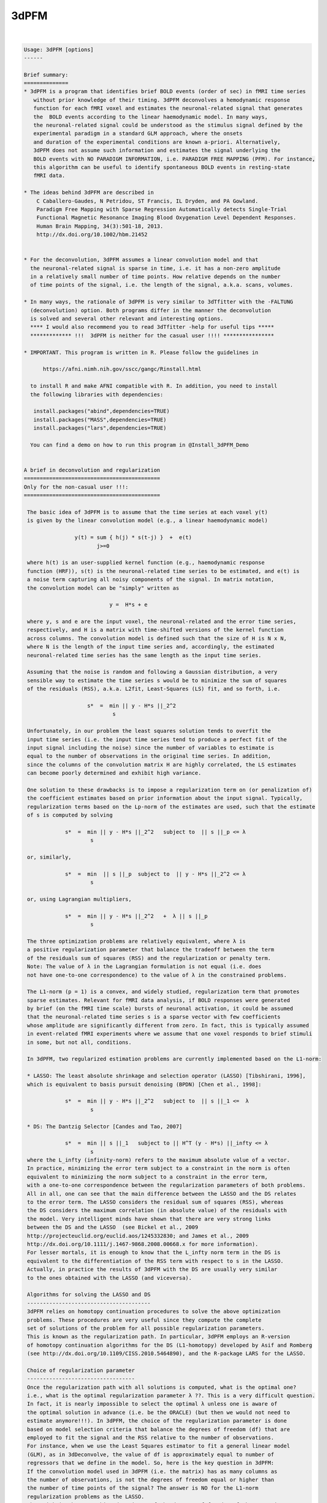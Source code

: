 *****
3dPFM
*****

.. _3dPFM:

.. contents:: 
    :depth: 4 

| 

.. code-block:: none

    
    Usage: 3dPFM [options]
    ------ 
    
    Brief summary:
    ==============
    * 3dPFM is a program that identifies brief BOLD events (order of sec) in fMRI time series
       without prior knowledge of their timing. 3dPFM deconvolves a hemodynamic response 
       function for each fMRI voxel and estimates the neuronal-related signal that generates
       the  BOLD events according to the linear haemodynamic model. In many ways, 
       the neuronal-related signal could be understood as the stimulus signal defined by the 
       experimental paradigm in a standard GLM approach, where the onsets 
       and duration of the experimental conditions are known a-priori. Alternatively, 
       3dPFM does not assume such information and estimates the signal underlying the 
       BOLD events with NO PARADIGM INFORMATION, i.e. PARADIGM FREE MAPPING (PFM). For instance,
       this algorithm can be useful to identify spontaneous BOLD events in resting-state
       fMRI data.
    
    * The ideas behind 3dPFM are described in
        C Caballero-Gaudes, N Petridou, ST Francis, IL Dryden, and PA Gowland.
        Paradigm Free Mapping with Sparse Regression Automatically detects Single-Trial
        Functional Magnetic Resonance Imaging Blood Oxygenation Level Dependent Responses.
        Human Brain Mapping, 34(3):501-18, 2013.
        http://dx.doi.org/10.1002/hbm.21452
    
    
    * For the deconvolution, 3dPFM assumes a linear convolution model and that 
      the neuronal-related signal is sparse in time, i.e. it has a non-zero amplitude 
      in a relatively small number of time points. How relative depends on the number 
      of time points of the signal, i.e. the length of the signal, a.k.a. scans, volumes. 
    
    * In many ways, the rationale of 3dPFM is very similar to 3dTfitter with the -FALTUNG 
      (deconvolution) option. Both programs differ in the manner the deconvolution
      is solved and several other relevant and interesting options.
      **** I would also recommend you to read 3dTfitter -help for useful tips *****
      ************* !!!  3dPFM is neither for the casual user !!!! ****************
    
    * IMPORTANT. This program is written in R. Please follow the guidelines in 
        
          https://afni.nimh.nih.gov/sscc/gangc/Rinstall.html
    
      to install R and make AFNI compatible with R. In addition, you need to install 
      the following libraries with dependencies:
      
       install.packages("abind",dependencies=TRUE)
       install.packages("MASS",dependencies=TRUE)
       install.packages("lars",dependencies=TRUE)
    
      You can find a demo on how to run this program in @Install_3dPFM_Demo
    
    
    A brief in deconvolution and regularization
    ===========================================
    Only for the non-casual user !!!:
    ===========================================
    
     The basic idea of 3dPFM is to assume that the time series at each voxel y(t) 
     is given by the linear convolution model (e.g., a linear haemodynamic model)
     
                    y(t) = sum { h(j) * s(t-j) }  +  e(t)
                           j>=0
     
     where h(t) is an user-supplied kernel function (e.g., haemodynamic response 
     function (HRF)), s(t) is the neuronal-related time series to be estimated, and e(t) is 
     a noise term capturing all noisy components of the signal. In matrix notation, 
     the convolution model can be "simply" written as
    
                               y =  H*s + e 
    
     where y, s and e are the input voxel, the neuronal-related and the error time series, 
     respectively, and H is a matrix with time-shifted versions of the kernel function 
     across columns. The convolution model is defined such that the size of H is N x N, 
     where N is the length of the input time series and, accordingly, the estimated 
     neuronal-related time series has the same length as the input time series. 
     
     Assuming that the noise is random and following a Gaussian distribution, a very 
     sensible way to estimate the time series s would be to minimize the sum of squares 
     of the residuals (RSS), a.k.a. L2fit, Least-Squares (LS) fit, and so forth, i.e. 
     
                        s*  =  min || y - H*s ||_2^2
                                s
    
     Unfortunately, in our problem the least squares solution tends to overfit the 
     input time series (i.e. the input time series tend to produce a perfect fit of the
     input signal including the noise) since the number of variables to estimate is 
     equal to the number of observations in the original time series. In addition, 
     since the columns of the convolution matrix H are highly correlated, the LS estimates 
     can become poorly determined and exhibit high variance. 
    
     One solution to these drawbacks is to impose a regularization term on (or penalization of) 
     the coefficient estimates based on prior information about the input signal. Typically, 
     regularization terms based on the Lp-norm of the estimates are used, such that the estimate
     of s is computed by solving
      
                 s*  =  min || y - H*s ||_2^2   subject to  || s ||_p <= λ 
                         s
    
     or, similarly,
    
                 s*  =  min  || s ||_p  subject to  || y - H*s ||_2^2 <= λ 
                         s
    
     or, using Lagrangian multipliers,
      
                 s*  =  min || y - H*s ||_2^2   +  λ || s ||_p 
                         s
    
     The three optimization problems are relatively equivalent, where λ is  
     a positive regularization parameter that balance the tradeoff between the term 
     of the residuals sum of squares (RSS) and the regularization or penalty term.
     Note: The value of λ in the Lagrangian formulation is not equal (i.e. does
     not have one-to-one correspondence) to the value of λ in the constrained problems. 
    
     The L1-norm (p = 1) is a convex, and widely studied, regularization term that promotes 
     sparse estimates. Relevant for fMRI data analysis, if BOLD responses were generated 
     by brief (on the fMRI time scale) bursts of neuronal activation, it could be assumed 
     that the neuronal-related time series s is a sparse vector with few coefficients 
     whose amplitude are significantly different from zero. In fact, this is typically assumed 
     in event-related fMRI experiments where we assume that one voxel responds to brief stimuli 
     in some, but not all, conditions. 
    
     In 3dPFM, two regularized estimation problems are currently implemented based on the L1-norm:
     
     * LASSO: The least absolute shrinkage and selection operator (LASSO) [Tibshirani, 1996], 
     which is equivalent to basis pursuit denoising (BPDN) [Chen et al., 1998]: 
     
                 s*  =  min || y - H*s ||_2^2   subject to  || s ||_1 <=  λ
                         s
    
     * DS: The Dantzig Selector [Candes and Tao, 2007]
      
                 s*  =  min || s ||_1   subject to || H^T (y - H*s) ||_infty <= λ
                         s
     where the L_infty (infinity-norm) refers to the maximum absolute value of a vector.
     In practice, minimizing the error term subject to a constraint in the norm is often 
     equivalent to minimizing the norm subject to a constraint in the error term, 
     with a one-to-one correspondence between the regularization parameters of both problems. 
     All in all, one can see that the main difference between the LASSO and the DS relates 
     to the error term. The LASSO considers the residual sum of squares (RSS), whereas 
     the DS considers the maximum correlation (in absolute value) of the residuals with 
     the model. Very intelligent minds have shown that there are very strong links 
     between the DS and the LASSO  (see Bickel et al., 2009 
     http://projecteuclid.org/euclid.aos/1245332830; and James et al., 2009
     http://dx.doi.org/10.1111/j.1467-9868.2008.00668.x for more information). 
     For lesser mortals, it is enough to know that the L_infty norm term in the DS is 
     equivalent to the differentiation of the RSS term with respect to s in the LASSO. 
     Actually, in practice the results of 3dPFM with the DS are usually very similar
     to the ones obtained with the LASSO (and viceversa). 
    
     Algorithms for solving the LASSO and DS
     ---------------------------------------
     3dPFM relies on homotopy continuation procedures to solve the above optimization
     problems. These procedures are very useful since they compute the complete 
     set of solutions of the problem for all possible regularization parameters.
     This is known as the regularization path. In particular, 3dPFM employs an R-version 
     of homotopy continuation algorithms for the DS (L1-homotopy) developed by Asif and Romberg 
     (see http://dx.doi.org/10.1109/CISS.2010.5464890), and the R-package LARS for the LASSO.  
    
     Choice of regularization parameter
     ----------------------------------
     Once the regularization path with all solutions is computed, what is the optimal one?
     i.e., what is the optimal regularization parameter λ ??. This is a very difficult question. 
     In fact, it is nearly impossible to select the optimal λ unless one is aware of 
     the optimal solution in advance (i.e. be the ORACLE) (but then we would not need to 
     estimate anymore!!!). In 3dPFM, the choice of the regularization parameter is done 
     based on model selection criteria that balance the degrees of freedom (df) that are 
     employed to fit the signal and the RSS relative to the number of observations. 
     For instance, when we use the Least Squares estimator to fit a general linear model 
     (GLM), as in 3dDeconvolve, the value of df is approximately equal to number of 
     regressors that we define in the model. So, here is the key question in 3dPFM: 
     If the convolution model used in 3dPFM (i.e. the matrix) has as many columns as 
     the number of observations, is not the degrees of freedom equal or higher than 
     the number of time points of the signal? The answer is NO for the L1-norm 
     regularization problems as the LASSO. 
     The trick is that an unbiased estimate of the degrees of freedom of the LASSO is 
     the number of non-zero coefficients of the LASSO estimate (for demonstration see 
     http://projecteuclid.org/euclid.aos/1194461726) if the matrix H is orthogonal. 
     Unfortunately, the matrix H in 3dPFM is not orthogonal and this result is not 
     completely accurate.  Yet, we consider it valid as it works quite nicely 
     in our application, i.e. counting the number of non-zero coefficients in the solution is 
     a very good approximation of the degrees of freedom. Moreover, 3dPFM also uses this 
     approximation for the Dantzig Selector due to the close link with the LASSO.  
    
     Therefore, the unbiased estimate of the degrees of freedom can be used to construct 
     model selection criteria to select the regularization parameter. Two different 
     criteria are implemented in 3dPFM: 
     
      * -bic: (Bayesian Information Criterion, equivalent to Minimum Description Length)
    
              λ*  =  min  N*log(|| y - H*s(λ) ||_2^2) + log(N)*df(λ)
                      λ
    
      * -aic: (Akaike Information Criterion)
    
              λ*  =  min  N*log(|| y - H*s(λ) ||_2^2) + 2*df(λ)
                      λ
     
     where s(λ) and df(λ) denote that the estimate and df depend on the regularization 
     parameter λ. 
    
     As shown in (Caballero-Gaudes et al. 2013), the bayesian information criterion (bic) 
     typically gives better results than the akaike information crition (aic). 
    
     If you want the 3dPFM ORACLE (i.e. the author of this program) to implement other 
     criteria, such as AICc, MDLc, please write him an email. 
     
    
     Option -nonzeros Q:
     Alternatively, one could also select the regularization parameter such that 
     the estimate only includes Q coefficients with non-zero amplitude, where Q 
     is an arbitrary number given as input. In statistics, the set of nonzero coeffients 
     for a given regularization parameter is defined as the active (or support) set. 
     A typical use of this option would be that we hypothesize that our signal 
     only includes Q nonzero coefficients (i.e. haemodynamic events of TR duration)
     but we do not know when they ocurr.
     
    
     IMPORTANT: If two successive events are non-zero, do both coeffients represent one or
     two events? Intuitively, one could think that both coefficients model a single event
     that spans several coefficients and, thus, requires several non-zero coefficients to
     to be properly modelled. This case is NOT considered in the program. 
     To deal with this situation, 3dPFM should have an option like "-nevents Q", 
     where Q is the number of events or successive non-zero coefficients. Unfortunately, 
     this cannot be easily defined. For instance, an estimate where all coefficients are 
     non-zero would represent a SINGLE event!!!
     If you think of a sensible manner to implement this option, please contact THE ORACLE.
    
     VERY IMPORTANT: In practice, the regularization path could include 2 different solutions 
     for 2 different regularization parameters but with equal number of non-zero coefficients!!! 
     This occurs because in the process of computing the regularization path for decreasing values
     of the regularization parameter (i.e. λ1 > λ2 > λ3), the number of elements in the active set 
     (i.e. the set of coefficients with non-zero amplitide) can increase or decrease. In fact, 
     the knots of the regularization path are the points where one element of the active set changes
     (i.e. it is removed or added to the active set) as λ decreases to zero. Consequently, the 
     active set could include Q non-zero elements for λ1, Q+1 for λ2 < λ1, and Q for λ3 < λ2. 
     In that case, the estimate given by 3dPFM is the solution for the largest regularization 
     parameter.
    
     CAREFUL!! use option -nonzeros at your own risk!!
     - Not all voxels show neuronal related BOLD events. 
     - These options are appropriate for ROI or VOI analyses where there is a clear hypothesis 
       that a given number of BOLD events should exist but we have no clue of their timing.
    
    ------------
     References:
    ------------
    
      If you find 3dPFM useful, the papers to cite are:
           
           C Caballero-Gaudes, N Petridou, ST Francis, IL Dryden, and PA Gowland.
           Paradigm Free Mapping with Sparse Regression Automatically detects Single-Trial
           Functional Magnetic Resonance Imaging Blood Oxygenation Level Dependent Responses.
           Human Brain Mapping, 34(3):501-18, 2013.
           http://dx.doi.org/10.1002/hbm.21452
           
           C Caballero-Gaudes, N Petridou, IL Dryden, L Bai, ST Francis and PA Gowland.
           Detection and characterization of single-trial fMRI bold responses: 
           Paradigm free mapping. Human Brain Mapping, 32(9):1400-18, 2011
           http://dx.doi.org/10.1002/hbm.21116.
    
      If you find 3dPFM very useful for the analysis of resting state data and finding invisible 
      sponteneous BOLD events, the paper to cite is:
           N Petridou, C Caballero-Gaudes, IL Dryden, ST Francis and PA Gowland
           Periods of rest in fMRI contain individual spontaneous events which 
           are related to slowly fluctuating spontaneous activity. Human Brain Mapping, 
           34(6):1319-29, 2013.
           http://dx.doi.org/10.1002/hbm.21513
    
      If you use the Dantzig Selector in 3dPFM and want to know more about the homotopy algorithm 
      for solving it, the paper to read (and cite) is:
          M Salman Asif and J Romberg, On the LASSO and Dantzig selector equivalence, 
          Conference on Information Sciences and Systems (CISS), Princeton, NJ, March 2010.
          http://dx.doi.org/10.1109/CISS.2010.5464890
          
      Finally, additional references for the LASSO and the Dantzig Selector are:
    
          R Tibshirani. Regression Shrinkage and Selection via the Lasso. Journal of 
          the Royal Statistical Society. Series B (Methodological), 58(1): 267-288, 1996.
          http://www.jstor.org/stable/2346178
    
          H Zou, T Hastie, R Tibshirani. On the “degrees of freedom” of the lasso. 
          Annals of Statistics 35(5): 2173--2192, 2007. 
          http://projecteuclid.org/euclid.aos/1194461726.
    
          B Efron, T Hastie, I. Johnstone, R Tibshirani. Least Angle Regression. 
          Annals of Statistics 32(2): 407–-499, 2004.
          http://projecteuclid.org/euclid.aos/1083178935
    
          E Candes and T. Tao. The Dantzig selector: Statistical estimation when p is 
          much larger than n. The Annals of Statistics 35(6):2313--2351, 2007.
          http://projecteuclid.org/euclid.aos/1201012958.
    
          M Salman Asif and J Romberg, On the LASSO and Dantzig selector equivalence, 
          Conference on Information Sciences and Systems (CISS), Princeton, NJ, March 2010.
          http://dx.doi.org/10.1109/CISS.2010.5464890
    
    ---------------------------------------------------------------------------------------
    
      Author: C. Caballero Gaudes, THE ORACLE (c.caballero@bcbl.eu) (May 1st, 2015)
    
      (many thanks to Z. Saad, R.W. Cox, J. Gonzalez-Castillo, G. Chen, and N. Petridou for neverending support) 
    
    
    
    
    Example usage:
    -----------------------------------------------------------------------------
          3dPFM       -input epi.nii      
                      -mask mask.nii      
                      -algorithm dantzig  
                      -criteria bic       
                      -LHS regparam.1D    
                      -hrf SPMG1          
                      -jobs 1             
                      -outALL yes
    
    
    
    Options:
    --------
    
       -input DSET1                       
          Specify the dataset to analyze with Paradigm Free Mapping (3dPFM).
          It can be any of the formats available in AFNI. 
              e.g: -input Data+orig                       
          Also .1D files where each column is a voxel timecourse.
          If an .1D file is input, you MUST specify the TR with option -TR.
    
       -mask MASK: Process voxels inside this mask only. Default is no masking.
    
       -algorithm ALG:  Regularization (a.k.a. penalty) function used for HRF deconvolution. 
          * Available options for ALG are: 
              dantzig:  Dantzig Selector (default) 
              lasso:    LASSO                      
          * If you want other options, contact with the ORACLE (c.caballero@bcbl.eu). 
    
       -criteria CRIT:  Model selection criterion for HRF deconvolution. 
          * Available options are: 
              BIC:  Bayesian Information Criterion 
              AIC:  Akaike Information Criterion 
          * Default is BIC since it tends to produce more accurate deconvolution (see 3dPFM paper).
          * If you want other options, write to the ORACLE. 
          * This option is incompatible with -nonzeros. 
    
       -nonzeros XX:                                                                         
          * Choose the estimate of the regularization path with XX nonzero coefficients      
            as the output of the deconvolution.                                              
          * Since the regularization path could have several estimates with identical        
            number of nonzero coefficients, the program will choose the first one in the     
            regularization path, i.e. the solution with the largest regularization parameter.
          * This option is incompatible with -criteria. 
          * This option is not used by default.
    
       -maxiter MaxIter:                                                                   
          * Maximum number of iterations in the homotopy procedure (absolute value).     
          * Setting up MaxIter < 1 might be useful to speed up the program, e.g.         
            with the option -nonzeros Q, MaxIter = 2*Q is reasonable (default)           
    
       -maxiterfactor MaxIterFactor:                 
          * Maximum number of iterations in the homotopy procedure is relative to       
            the number of volumes of the input time series, i.e.  MaxIterFactor*nscans, 
          * Default value is MaxIterFactor = 1                                          
                                                                                        
      MaxIter OR MaxIterFactor                                                  
     --------------------------                                                 
       * If both MaxIterFactor and MaxIter are given for any mistaken reason,   
         the program will STOP. It only admits one of the two options.          
       * If none of them is given, the number of iterations is equal to nscans. 
       * The homotopy procedure adds or removes one coefficient from the active 
         set of non-zero coefficients in the estimate in each iteration.        
       * If you expect Q non-zero coefficients in the deconvolved time-series,  
         a reasonable choice is MaxIter = 2*Q  (default with -nonzero Q)        
       * If you want to speed up the program, choose MaxIterfactor = 1 or  0.5. 
    
       -TR tr:  Repetition time or sampling period of the input data           
          * It is required for the generation of the deconvolution HRF model.  
          * If input dataset is .1D file, TR must be specified in seconds.     
            If TR is not given, the program will STOP.                         
          * If input dataset is a 3D+time volume and tr is NOT given,          
            the value of TR is taken from the dataset header.                  
          * If TR is specified and it is different from the TR in the header   
            of the input dataset, the program will STOP.                       
            I am not sure know why you want to do that!!!                      
            but if you want, first change the TR of the input with 3drefit.    
    
       -hrf fhrf:   haemodynamic response function used for deconvolution       
          *  Since July 2015, fhrf can be any of the HRF models available in 3dDeconvolve. 
             Check https://afni.nimh.nih.gov/pub/dist/doc/program_help/3dDeconvolve.html 
          *  I.e. 3dPFM calls 3dDeconvolve with the -x1D_stop and -nodata options 
             to create the HRF with onset at 0 (i.e. -stim_time 1 '1D:0' fhrf )   
          *  [Default] fhrf == 'GAM', the 1 parameter gamma variate  
                          (t/(p*q))^p * exp(p-t/q)                              
                         with p=8.6 q=0.547 if only 'GAM' is used               
                      ** The peak of 'GAM(p,q)' is at time p*q after            
                         the stimulus.  The FWHM is about 2.3*sqrt(p)*q.        
          *  Another option is fhrf == 'SPMG1', the SPM canonical HRF.          
                                                                                
          *  If fhrf is a .1D, the program will use it as the HRF model.        
                 ** It should be generated with the same TR as the input data   
                    to get sensible results (i.e. know what you are doing).     
                 ** fhrf must be column or row vector, i.e. only 1 hrf allowed. 
                    In future, this option might be changed to model the hrf as 
                    a linear combination of functions.                          
          * The HRF is normalized to maximum absolute amplitude equal to 1.     
    
       -hrf_vol hrf_DSET:   3D+time dataset with voxel/nodes/vertex -dependent HRFs.      
          * The grid and TR of hrf_DSET must be the same as the input dataset.          
          * This dataset can be the output of -iresp option in 3dDeconvolve,  which     
            contains the estimated HRF (a.k.a. impulse responses) for a given stimuli.  
          * In 3dPFM, the HRF response is assumed constant during the acquisition.      
          * See also -idx_hrf, an interesting option to use voxel dependent HRFs.       
    
       -idx_hrf idx_hrf_DSET:   3D dataset with voxel-dependent indexes that indicate        
           which column of the .1D file in option -hrf should be used for each voxel.      
          * Of course, the grid of idx_hrf_DSET must be the same as the input dataset.     
          * The number of HRFs in option -hrf must be <= maximum index in idx_hrf_DSET.    
            Otherwise, the program will STOP before starting any calculation.              
          * Only positive integers > 0 are allowed in this option.                         
          * For instance, this dataset can be created by clustering (e.g. with 3dKmeans)   
            the estimated HRF genereted with option -iresp in 3dDeconvolve.                
          * In 3dPFM, the HRF response is assumed constant during the acquisition          
          * An index equal to 1 will select the first column of the .1D fhrf,              
            which is usually column 0 in AFNI nomenclature.                                
    
       -LHS lset:                                     
          Options: file.1D or functional dataset(s) 
          * Additional regressors that will be fitted to the data after deconvolution.
          * Usually, these will be nuisance regressors that explain some variability  
          of the data, e.g. the realignment parameters estimated with 3dVolreg.
          * More than one 'lset' can follow the '-LHS' option and it can be any of the AFNI formats.
          * Each 'lset' can be a 3D+time dataset or a 1D file with 1 or more columns.
          * A 3D+time dataset defines one column in the LHS matrix.
                ++ If input is a 1D file, then you cannot input a 3D+time         
                    dataset with '-LHS'.                                           
                ++ If input is a 3D+time dataset, then the LHS 3D+time dataset(s)  
                   must have the same voxel grid as the input.                     
          * A 1D file will include all its columns in the LHS matrix.              
                ++ For example, you could input the LHS matrix from the            
                   .xmat.1D file output by 3dDeconvolve, if you wanted             
                   to repeat the same linear regression using 3dPFM.               
          * Columns are assembled in the order given on the command line,         
                  which means that LHS parameters will be output in that order!    
                                                                                   
         NOTE: These notes are ALMOST a copy of the -LHS option in 3dTfitter and     
               they are replicated here for simplicity and because it is difficult 
               to do it better !!                                                  
    
       -jobs NJOBS: On a multi-processor machine, parallel computing will speed
                  up the program significantly.                              
                  Choose 1 for a single-processor computer (DEFAULT).        
    
       -nSeg XX: Divide into nSeg segments of voxels to report progress,        
               e.g. nSeg 5 will report every 20% of proccesed voxels.         
               Default = 10                                                   
    
       -verb VERB: VERB is an integer specifying verbosity level.
                 0 for quiet, 1 (default) or more: talkative.
    
       -help: this help message
    
       -beta          Prefix for the neuronal-related (i.e. deconvolved) time series.  
                      It wil have the same length as the input time series.            
                      This volume is always saved with default name 'PFM' if not given.
                      ++ If you don't want this time series (why?), set it to NULL.    
                         This is another similarity with 3dTfitter.                    
    
       -betafitts     Prefix of the convolved neuronal-related time series.          
                      It wil have the same length as the input time series             
                      Default = NULL, which means that the program will not save it.   
    
       -fitts         Prefix for the fitted time series.                             
                      Default = NULL, although it's recommendable to save it           
                      to check the fit of the model to the data.                       
    
       -resid         Prefix for the residuals of the fit to the data.                
                      Default = NULL.                                                   
                      It could also be computed as input - ffitts with 3dcalc.          
    
       -mean          Prefix for the intercept of the model                           
                      Default = NULL.                                                   
    
       -LHSest        Prefix for the estimates of the LHS parameters.                 
                      Default = NULL.                                                   
    
       -LHSfitts      Prefix for the fitted time series of the LHS parameters.        
                      Default = NULL.                                                   
    
       -lambda        Prefix for output volume with the regularization parameter      
                      of the deconvolution of each voxel.                               
                      Default = NULL.                                                   
    
       -costs        Prefix for output volume of the cost function used to select the      
                      regularization parameter according to the selected criteria.       
                      Default = NULL.                                                    
                                                                                         
                                                                                         
      Output volumes of T-stats, F-stats and Z-stats                                     
      ==============================================                                     
    
       -Tstats_beta   Prefix for the T-statistics of beta at each time point         
                      according to a linear model including the nonzero coefficients   
                      of the deconvolved signal, plus LHS regressors and intercept     
                      It wil have the same length as the input time series             
                      Recommendation: Use -Tdf_beta too!!                              
                      Default = NULL.                                                  
    
       -Tdf_beta      Prefix for degrees of freedom of the T-statistics of beta.     
                      Useful if you want to check Tstats_beta since different voxels   
                      might have different degrees of freedom.                         
                      Default = NULL.                                                  
    
       -Z_Tstats_beta Prefix for (normalized) z-scores of the T-statistics of beta.  
                      Recommendable option to visualize the results instead of         
                      Tstats_beta and Tdf_beta since (again) different voxels          
                      might be fitted with different degrees of freedom.               
                      Default = NULL. 
    
       -Fstats_beta   Prefix for the F-statistics of the deconvolved component.      
                      Recommendation: Use -Fdf_beta too!! for the very same reasons.   
                      Default = NULL. 
    
       -Fdf_beta      Prefix for degrees of freedom of Fstats_beta.                  
                      Useful to check Fstats_beta for the very same reasons.           
                      Default = NULL.                                                  
    
       -Z_Fstats_beta Prefix for (normalized) z-scores of the Fstats_beta.           
                      Recomendable option instead of Fstats_beta and Fdf_beta.         
                      Default = NULL. 
    
       -Tstats_LHS    Prefix for T-statistics of LHS regressors at each time point.  
                      It wil have the same length as the total number of LHS regressors.
                      Recommendation: Use -Tdf_LHS too!!                                
                      Default = NULL. 
    
       -Tdf_LHS       Prefix for degrees of freedom of the Tstats_LHS.               
                      Useful if you want to check Tstats_LHS since different voxels    
                      might have different degrees of freedom.                         
                      Default = NULL. 
    
       -Z_Tstats_LHS  Prefix for (normalized) z-scores of the Tstats_LHS.           
                      Recommendable option instead of Tstats_LHS and Tdf_LHS.         
                      Default = NULL.                                                 
    
       -Fstats_LHS    Prefix for the F-statistics of the LHS regressors.            
                      Recommendation: Use -Fdf_LHS too!!                              
                      Default = NULL.                                                 
    
       -Fdf_LHS       Prefix for degrees of freedom of the Fstats_LHS.             
                      Default = NULL.                                                
    
       -Z_Fstats_LHS  Prefix for (normalized) z-scores of Fstats_LHS.              
                      Recommendable option instead of Fstats_LHS and Fdf_LHS.        
                      Default = NULL.                                                
    
       -Fstats_full   Prefix for the F-statistics of the full (deconvolved) model.
                      Default = NULL.                                               
    
       -Fdf_full      Prefix for the degrees of freedom of the Fstats_full.      
                      Default = NULL.                                              
    
       -Z_Fstats_full Prefix for (normalized) z-scores of Fstats_full.          
                      Default = NULL.                                             
    
       -R2_full       Prefix for R^2 (i.e. coefficient of determination) of the full model.
                      Default = NULL. 
    
       -R2adj_full    Prefix for Adjusted R^2 coefficient of the full model.   
                      Default = NULL. 
    
       -outALL suffix                                                                    
          * If -outALL is used, the program will save ALL output volumes.              
          * The names of the output volumes will be automatically generated as         
            outputname_suffix_input, e.g. if -input = TheEmperor+orig, and suffix is Zhark, 
            the names of the volumes will be beta_Zhark_TheEmperor+orig for -beta option,
            betafitts_Zhark_TheEmperor+orig for -betafitts option, and so forth.        
          * If suffix = 'yes', then no suffix will be used and the names will be just  
            outputname_input, i.e. beta_TheEmperor+orig.                               
          * If you want to specify a given name for an output volume, you must define  
            the name of the output volume in the options above. The program will use it 
            instead of the name automatically generated.
                     Default = NULL. 
    
       -outZAll suffix                                                                  
          * If -outZAll is used, the program will save ALMOST ALL output volumes.     
          * Similar to -outALL, but the program will only save the Z_Tstats_* and Z_Fstats_* volumes  
            i.e. it will not save the Tstats_*, Tdf_*, Fstats_* and Fdf_* volumes. 
          * This option is incompatible with -outALL. The program will STOP if both options are given.
                    Default = NULL. 
    
       -show_allowed_options: list of allowed options
